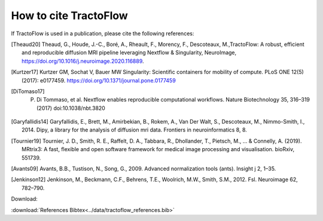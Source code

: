 .. _references:

How to cite TractoFlow
======================

If TractoFlow is used in a publication, please cite the following references:

.. [Theaud20] Theaud, G., Houde, J.-C., Boré, A., Rheault, F., Morency, F., Descoteaux, M.,TractoFlow: A robust, efficient and reproducible diffusion MRI pipeline leveraging Nextflow & Singularity, NeuroImage,  https://doi.org/10.1016/j.neuroimage.2020.116889.
.. [Kurtzer17] Kurtzer GM, Sochat V, Bauer MW Singularity: Scientific containers for mobility of compute. PLoS ONE 12(5) (2017): e0177459. https://doi.org/10.1371/journal.pone.0177459
.. [DiTomaso17] P. Di Tommaso, et al. Nextflow enables reproducible computational workflows. Nature Biotechnology 35, 316–319 (2017) doi:10.1038/nbt.3820
.. [Garyfallidis14] Garyfallidis, E., Brett, M., Amirbekian, B., Rokem, A., Van Der Walt, S., Descoteaux, M., Nimmo-Smith, I., 2014. Dipy, a library for the analysis of diffusion mri data. Frontiers in neuroinformatics 8, 8.
.. [Tournier19] Tournier, J. D., Smith, R. E., Raffelt, D. A., Tabbara, R., Dhollander, T., Pietsch, M., ... & Connelly, A. (2019). MRtrix3: A fast, flexible and open software framework for medical image processing and visualisation. bioRxiv, 551739.
.. [Avants09] Avants, B.B., Tustison, N., Song, G., 2009. Advanced normalization tools (ants). Insight j 2, 1–35.
.. [Jenkinson12] Jenkinson, M., Beckmann, C.F., Behrens, T.E., Woolrich, M.W., Smith, S.M., 2012. Fsl. Neuroimage 62, 782–790.

Download:

:download:`References Bibtex<../data/tractoflow_references.bib>`
